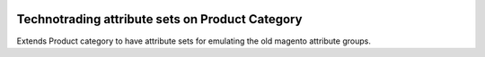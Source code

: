 .. image:: https://img.shields.io/badge/licence-AGPL--3-blue.svg
    :target: http://www.gnu.org/licenses/agpl-3.0-standalone.html
    :alt: License: AGPL-3

================================================
Technotrading attribute sets on Product Category 
================================================

Extends Product category to have attribute sets for
emulating the old magento attribute groups.
